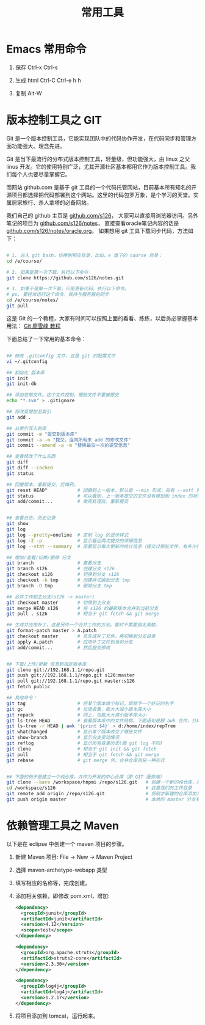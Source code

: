 #+TITLE: 常用工具


* Emacs 常用命令
1. 保存
   Ctrl-x Ctrl-s

2. 生成 html
   Ctrl-C Ctrl-e h h

3. 复制
   Alt-W


* 版本控制工具之 GIT

Git 是一个版本控制工具，它能实现团队中的代码协作开发，在代码同步和管理方面功能强大、理念先进。

Git 是当下最流行的分布式版本控制工具，轻量级，但功能强大，由 linux 之父 linus 开发。它的使用特别广泛，尤其开源社区基本都用它作为版本控制工具。我们每个人也要尽量掌握它。

而网站 github.com 是基于 git 工具的一个代码托管网站，目前基本所有知名的开源项目都选择把代码部署到这个网站。这里的代码包罗万象，是个学习的天堂。实属居家旅行、杀人拿塔的必备网站。

我们自己的 github 主页是 [[https://github.com/s126][github.com/s126]]， 大家可以直接用浏览器访问。另外笔记的项目为 [[https://github.com/s126/notes][github.com/s126/notes]]， 直接查看oracle笔记内容的话是 [[https://github.com/s126/notes/oracle.org][github.com/s126/notes/oracle.org]]。 如果想用 git 工具下载同步代码，方法如下：
#+BEGIN_SRC sh

# 1. 进入 git bash，切换到相应目录，比如，e 盘下的 course 目录：
cd /e/course/

# 2. 如果是第一次下载，执行以下命令
git clone https://github.com/s126/notes.git

# 3. 如果不是第一次下载，只是更新代码，执行以下命令。
# ps. 要经常运行这个命令，保持与服务器的同步
cd /e/course/notes/
git pull

#+END_SRC

这是 Git 的一个教程，大家有时间可以按照上面的看看、练练，以后务必掌握基本用法： [[http://www.liaoxuefeng.com/wiki/0013739516305929606dd18361248578c67b8067c8c017b000][Git 廖雪峰 教程]]




下面总结了一下常用的基本命令：
#+BEGIN_SRC sh

## 修改 .gitconfig 文件，这是 git 的配置文件
vi ~/.gitconfig 

## 初始化 版本库
git init
git init-db

## 添加忽略文件。这个文件控制，哪些文件不要被提交
echo "*.svn" > .gitignore

## 将改变增加至索引
git add .

## 从索引写入到库
git commit -m "提交到版本库"
git commit -a -m "提交，连同所有未 add 的修改文件"
git commit --amend -a -m "替换最后一次的提交信息"

## 查看修改了什么东西
git diff
git diff --cached
git status

## 回撤版本，重新提交。后悔药。
git reset HEAD^           # 回撤到上一版本，默认是 --mix 形式，另有 --soft 和 --hard 形式
git status                # 可以看到，上一版本提交的文件没有增加到 index 的状态
git add/commit...         # 做完处理后，重新提交


## 查看日志，历史记录
git show
git log
git log --pretty=oneline  # 定制 log 的显示样式
git log -2 -p             # 显示最近两次提交的详细信息
git log --stat --summary  # 简要显示每次更新的统计信息（提交过那些文件，有多少行修改）

## 增加/查看/切换/删除 分支
git branch                # 查看分支
git branch s126           # 创建分支 s126
git checkout s126         # 切换到分支 s126
git checkout -b tmp       # 创建并切换到分支 tmp
git branch -D tmp         # 删除分支 tmp

## 合并工作到主分支(s126 -> master)
git checkout master       # 切换到主分支
git merge HEAD s126       # 将 s126 的最新版本合并到当前分支
git pull . s126           # 相当于 git fetch && git merge

## 生成并应用补丁，这是另外一个合并工作的方法。暂时不需要搞太清楚。
git format-patch master > A.patch
git checkout master       # 先生成补丁文件，再切换到分支目录
git apply A.patch         # 应用补丁文件到当前分支
git add/commit...         # 然后提交修改


## 下载/上传/更新 信息到指定版本库
git clone git://192.168.1.1/repo.git
git push git://192.168.1.1/repo.git s126:master
git pull git://192.168.1.1/repo.git master:s126
git fetch public

## 其他命令：
git tag                   # 将某个版本做个标记，即赋予一个好记的名字
git gc                    # 垃圾收集，能大大减小版本库大小
git repack                # 同上，也能大大减小版本库大小
git ls-tree HEAD          # 查看版本库中的文件结构，下面语句是跟 awk 合作，打印整个目录结构
git ls-tree -r HEAD | awk '{print $4}' > d:/home/index/repTree
git whatchanged           # 显示某个版本改变了哪些文件
git show-branch           # 显示分支变动情况
git reflog                # 显示所有变更历史(跟 git log 不同)
git clone                 # 相当于 git init && git fetch
git pull                  # 相当于 git fetch && git merge
git rebase                # git merge 外，合并仓库的另一种形式


## 下面的例子是建立一个纯仓库，并作为开发的中心仓库（即 GIT 服务端）
git clone --bare /workspace/hnpmi /repo/s126.git   # 创建一个新的纯仓库，用于备份、共享
cd /workspace/s126                                 # 这是我们的工作目录
git remote add origin /repo/s126.git               # 将刚才新建的仓库添加为h我们的远程分支
git push origin master                             # 本地的 master 分支有更新，同步到远程分支
#+END_SRC


* 依赖管理工具之 Maven
以下是在 eclipse 中创建一个 maven 项目的步骤。

1. 新建 Maven 项目: File -> New -> Maven Project
2. 选择 maven-archetype-webapp 类型
3. 填写相应的名称等，完成创建。
4. 添加相关依赖，即修改 pom.xml，增加:
   #+BEGIN_SRC xml
   <dependency>
     <groupId>junit</groupId>
     <artifactId>junit</artifactId>
     <version>4.12</version>
     <scope>test</scope>
   </dependency>

   <dependency>
     <groupId>org.apache.struts</groupId>
     <artifactId>struts2-core</artifactId>
     <version>2.3.30</version>
   </dependency>

   <dependency>
     <groupId>log4j</groupId>
     <artifactId>log4j</artifactId>
     <version>1.2.17</version>
   </dependency>
   #+END_SRC

5. 将项目添加到 tomcat，运行起来。
